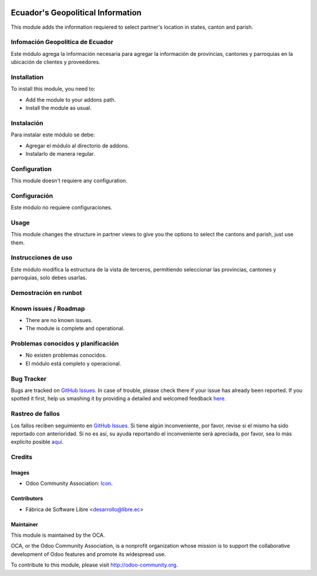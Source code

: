 .. image:: https://img.shields.io/badge/licence-AGPL--3-blue.svg
   :target: http://www.gnu.org/licenses/agpl-3.0-standalone.html
   :alt: License: AGPL-3

===================================
Ecuador's Geopolitical Information
===================================

This module adds the information requiered to select partner's location in states, canton and parish.

Infomación Geopolitica de Ecuador
=================================

Este módulo agrega la información necesaria para agregar la información de provincias, cantones
y parroquias en la ubicación de clientes y proveedores.

Installation
============

To install this module, you need to:

* Add the module to your addons path.
* Install the module as usual.

Instalación
===========

Para instalar este módulo se debe:

* Agregar el módulo al directorio de addons.
* Instalarlo de manera regular.

Configuration
=============

This module doesn't requiere any configuration.

Configuración
=============

Este módulo no requiere configuraciones.

Usage
=====

This module changes the structure in partner views to give you the options to select the cantons and parish, just use them.

Instrucciones de uso
====================

Este módulo modifica la estructura de la vista de terceros, permitiendo seleccionar las provincias, cantones y parroquias, solo debes usarlas.

Demostración en runbot
======================

.. image:: https://odoo-community.org/website/image/ir.attachment/5784_f2813bd/datas
   :alt: Try me on Runbot
   :target: https://runbot.odoo-community.org/runbot/repo/github-com-oca-l10n-ecuador-212

Known issues / Roadmap
======================

* There are no known issues.
* The module is complete and operational.

Problemas conocidos y planificación
===================================

* No existen problemas conocidos.
* El módulo está completo y operacional.

Bug Tracker
===========

Bugs are tracked on `GitHub Issues <https://github.com/OCA/l10n-ecuador/issues>`_.
In case of trouble, please check there if your issue has already been reported.
If you spotted it first, help us smashing it by providing a detailed and welcomed feedback
`here <https://github.com/OCA/l10n-ecuador/issues/new?body=module:%20l10n_ec_ote%0Aversion:%209.0%0A%0A**Steps%20to%20reproduce**%0A-%20...%0A%0A**Current%20behavior**%0A%0A**Expected%20behavior**>`_.

Rastreo de fallos
==================

Los fallos reciben seguimiento en `GitHub Issues <https://github.com/OCA/l10n-ecuador/issues>`_.
Si tiene algún inconveniente, por favor, revise si el mismo ha sido reportado con anterioridad.
Si no es así, su ayuda reportando el inconveniente será apreciada, por favor, sea lo más explícito posible
`aquí <https://github.com/OCA/l10n-ecuador/issues/new?body=module:%2020l10n_ec_ote%0Aversion:%209.0%0A%0A**Pasos%20para%20reproducir**%0A-%20...%0A%0A**Comportamiento%20actual**%0A%0A**Comportamiento%20esperado**>`_.

Credits
=======

Images
------

* Odoo Community Association: `Icon <https://github.com/OCA/maintainer-tools/blob/master/template/module/static/description/icon.svg>`_.

Contributors
------------

* Fábrica de Software Libre <desarrollo@libre.ec>

Maintainer
----------

.. image:: https://odoo-community.org/logo.png
   :alt: Odoo Community Association
   :target: https://odoo-community.org

This module is maintained by the OCA.

OCA, or the Odoo Community Association, is a nonprofit organization whose
mission is to support the collaborative development of Odoo features and
promote its widespread use.

To contribute to this module, please visit http://odoo-community.org.